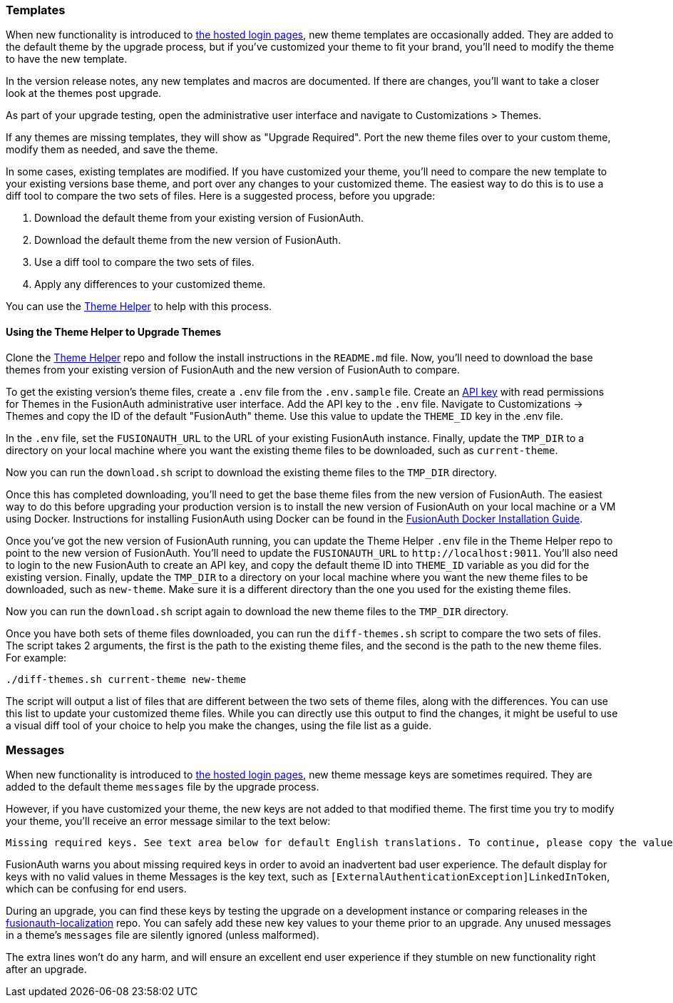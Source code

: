 === Templates

When new functionality is introduced to link:/docs/v1/tech/core-concepts/integration-points#hosted-login-pages[the hosted login pages], new theme templates are occasionally added. They are added to the default theme by the upgrade process, but if you've customized your theme to fit your brand, you'll need to modify the theme to have the new template.

In the version release notes, any new templates and macros are documented. If there are changes, you'll want to take a closer look at the themes post upgrade.

As part of your upgrade testing, open the administrative user interface and navigate to [breadcrumb]#Customizations > Themes#.

If any themes are missing templates, they will show as "Upgrade Required". Port the new theme files over to your custom theme, modify them as needed, and save the theme.

In some cases, existing templates are modified. If you have customized your theme, you'll need to compare the new template to your existing versions base theme, and port over any changes to your customized theme. The easiest way to do this is to use a diff tool to compare the two sets of files. Here is a suggested process, before you upgrade:

1. Download the default theme from your existing version of FusionAuth.
2. Download the default theme from the new version of FusionAuth.
3. Use a diff tool to compare the two sets of files. 
4. Apply any differences to your customized theme.

You can use the link:https://github.com/FusionAuth/fusionauth-theme-helper[Theme Helper] to help  with this process.

==== Using the Theme Helper to Upgrade Themes

Clone the link:https://github.com/FusionAuth/fusionauth-theme-helper[Theme Helper] repo and follow the install instructions in the `README.md` file. Now, you'll need to download the base themes from your existing version of FusionAuth and the new version of FusionAuth to compare.

To get the existing version's theme files, create a `.env` file from the `.env.sample` file. Create an link:/docs/v1/tech/apis/authentication#managing-api-keys[API key] with read permissions for Themes in the FusionAuth administrative user interface. Add the API key to the `.env` file. Navigate to [breadcrumb]#Customizations -> Themes# and copy the ID of the default "FusionAuth" theme. Use this value to update the `THEME_ID` key in the .env file.

In the `.env` file, set the `FUSIONAUTH_URL` to the URL of your existing FusionAuth instance. Finally, update the `TMP_DIR` to a directory on your local machine where you want the existing theme files to be downloaded, such as `current-theme`.

Now you can run the `download.sh` script to download the existing theme files to the `TMP_DIR` directory.

Once this has completed downloading, you'll need to get the base theme files from the new version of FusionAuth. The easiest way to do this before upgrading your production version is to install the new version of FusionAuth on your local machine or a VM using Docker. Instructions for installing FusionAuth using Docker can be found in the link:/docs/v1/tech/installation-guide/docker#docker-compose[FusionAuth Docker Installation Guide].

Once you've got the new version of FusionAuth running, you can update the Theme Helper `.env` file in the Theme Helper repo to point to the new version of FusionAuth. You'll need to update the `FUSIONAUTH_URL` to `\http://localhost:9011`. You'll also need to login to the new FusionAuth to create an API key, and copy the default theme ID into `THEME_ID` variable as you did for the existing version. Finally, update the `TMP_DIR` to a directory on your local machine where you want the new theme files to be downloaded, such as `new-theme`. Make sure it is a different directory than the one you used for the existing theme files.

Now you can run the `download.sh` script again to download the new theme files to the `TMP_DIR` directory.

Once you have both sets of theme files downloaded, you can run the `diff-themes.sh` script to compare the two sets of files. The script takes 2 arguments, the first is the path to the existing theme files, and the second is the path to the new theme files. For example:

```sh
./diff-themes.sh current-theme new-theme
```
The script will output a list of files that are different between the two sets of theme files, along with the differences. You can use this list to update your customized theme files. While you can directly use this output to find the changes, it might be useful to use a visual diff tool of your choice to help you make the changes, using the file list as a guide.

=== Messages

When new functionality is introduced to link:/docs/v1/tech/core-concepts/integration-points#hosted-login-pages[the hosted login pages], new theme message keys are sometimes required. They are added to the default theme `messages` file by the upgrade process. 

However, if you have customized your theme, the new keys are not added to that modified theme. The first time you try to modify your theme, you'll receive an error message similar to the text below:

```
Missing required keys. See text area below for default English translations. To continue, please copy the values from below into the Messages text area.
```

FusionAuth warns you about missing required keys in order to avoid an inadvertent bad user experience. The default display for keys with no valid values in theme [field]#Messages# is the key text, such as `[ExternalAuthenticationException]LinkedInToken`, which can be confusing for end users. 

During an upgrade, you can find these keys by testing the upgrade on a development instance or comparing releases in the link:https://github.com/FusionAuth/fusionauth-localization/[fusionauth-localization] repo. You can safely add these new key values to your theme prior to an upgrade. Any unused messages in a theme's `messages` file are silently ignored (unless malformed). 

The extra lines won't do any harm, and will ensure an excellent end user experience if they stumble on new functionality right after an upgrade.


